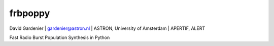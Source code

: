 ========
frbpoppy
========

David Gardenier | gardenier@astron.nl | ASTRON, University of Amsterdam | APERTIF, ALERT

Fast Radio Burst Population Synthesis in Python
